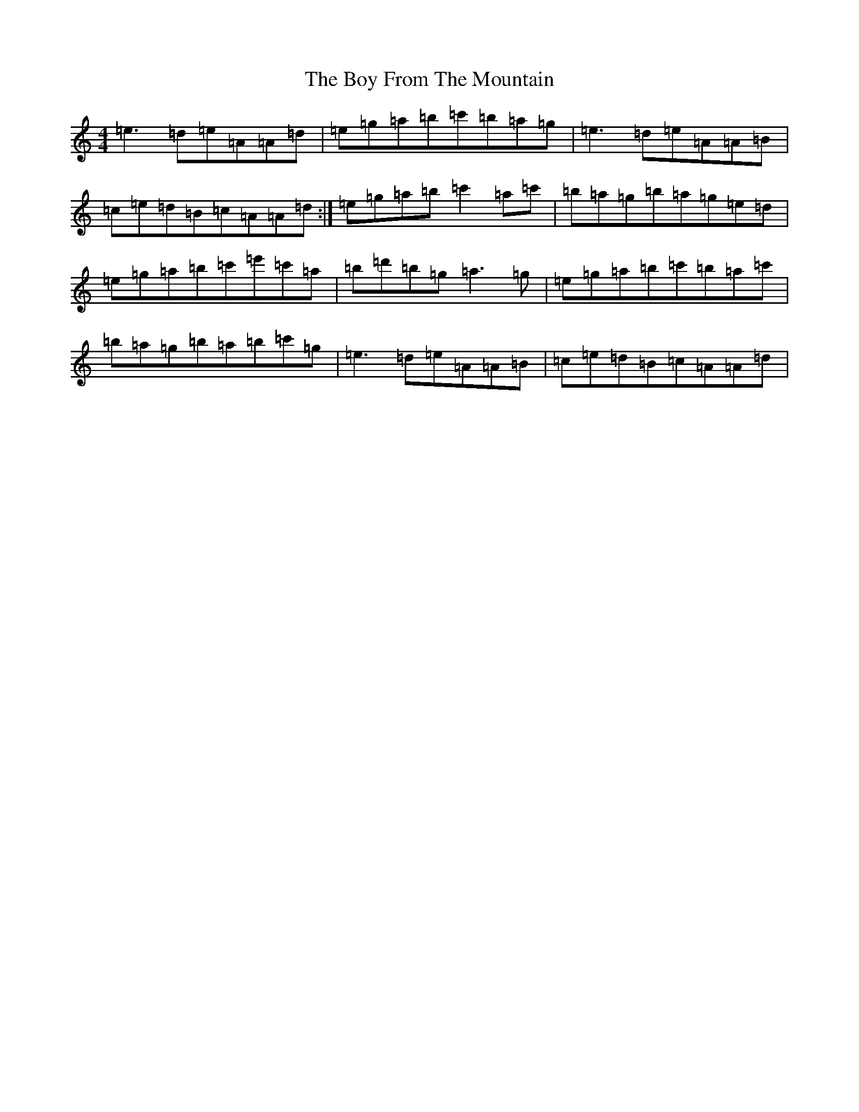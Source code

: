X: 14668
T: Boy From The Mountain, The
S: https://thesession.org/tunes/17443#setting33477
Z: D Major
R: jig
M:4/4
L:1/8
K: C Major
=e3=d=e=A=A=d|=e=g=a=b=c'=b=a=g|=e3=d=e=A=A=B|=c=e=d=B=c=A=A=d:|=e=g=a=b=c'2=a=c'|=b=a=g=b=a=g=e=d|=e=g=a=b=c'=e'=c'=a|=b=d'=b=g=a3=g|=e=g=a=b=c'=b=a=c'|=b=a=g=b=a=b=c'=g|=e3=d=e=A=A=B|=c=e=d=B=c=A=A=d|